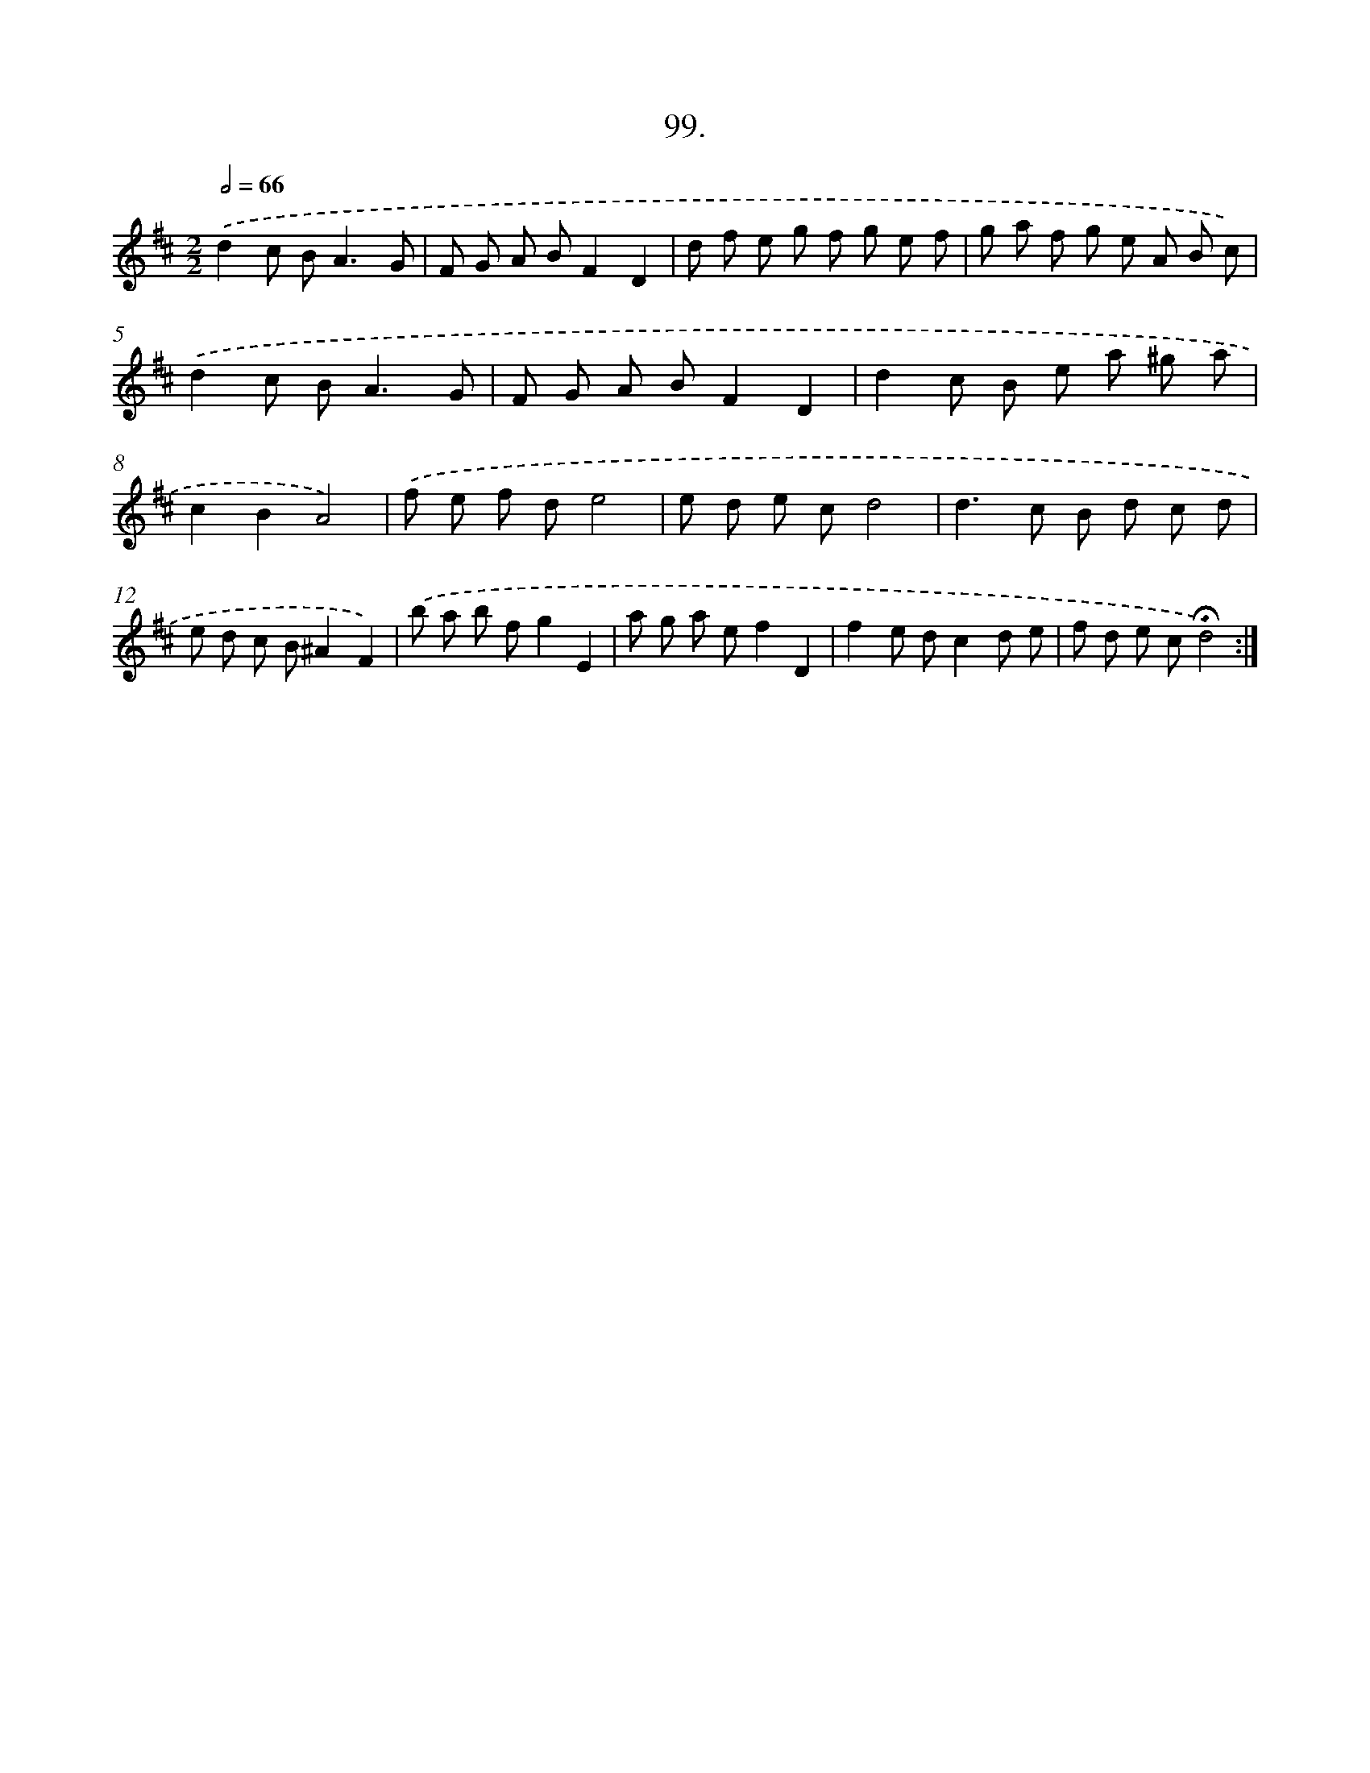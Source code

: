 X: 14417
T: 99.
%%abc-version 2.0
%%abcx-abcm2ps-target-version 5.9.1 (29 Sep 2008)
%%abc-creator hum2abc beta
%%abcx-conversion-date 2018/11/01 14:37:44
%%humdrum-veritas 2966521591
%%humdrum-veritas-data 3057248726
%%continueall 1
%%barnumbers 0
L: 1/8
M: 2/2
Q: 1/2=66
K: D clef=treble
.('d2c B2<A2G |
F G A BF2D2 |
d f e g f g e f |
g a f g e A B c) |
.('d2c B2<A2G |
F G A BF2D2 |
d2c B e a ^g a |
c2B2A4) |
.('f e f de4 |
e d e cd4 |
d2>c2 B d c d |
e d c B^A2F2) |
.('b a b fg2E2 |
a g a ef2D2 |
f2e dc2d e |
f d e c!fermata!d4) :|]
